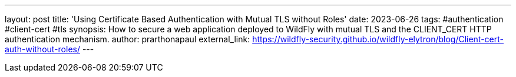 ---
layout: post
title: 'Using Certificate Based Authentication with Mutual TLS without Roles'
date: 2023-06-26
tags: #authentication #client-cert #tls
synopsis: How to secure a web application deployed to WildFly with mutual TLS and the CLIENT_CERT HTTP authentication mechanism.
author: prarthonapaul
external_link: https://wildfly-security.github.io/wildfly-elytron/blog/Client-cert-auth-without-roles/
---
